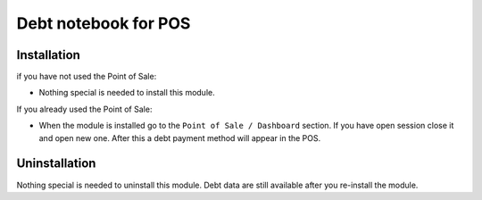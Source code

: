 =======================
 Debt notebook for POS
=======================

Installation
============

if you have not used the Point of Sale:

* Nothing special is needed to install this module.

If you already used the Point of Sale:

* When the module is installed go to the ``Point of Sale / Dashboard`` section. 
  If you have open session close it and open new one. After this a debt payment method will appear in the POS.

Uninstallation
==============

Nothing special is needed to uninstall this module.
Debt data are still available after you re-install the module.
